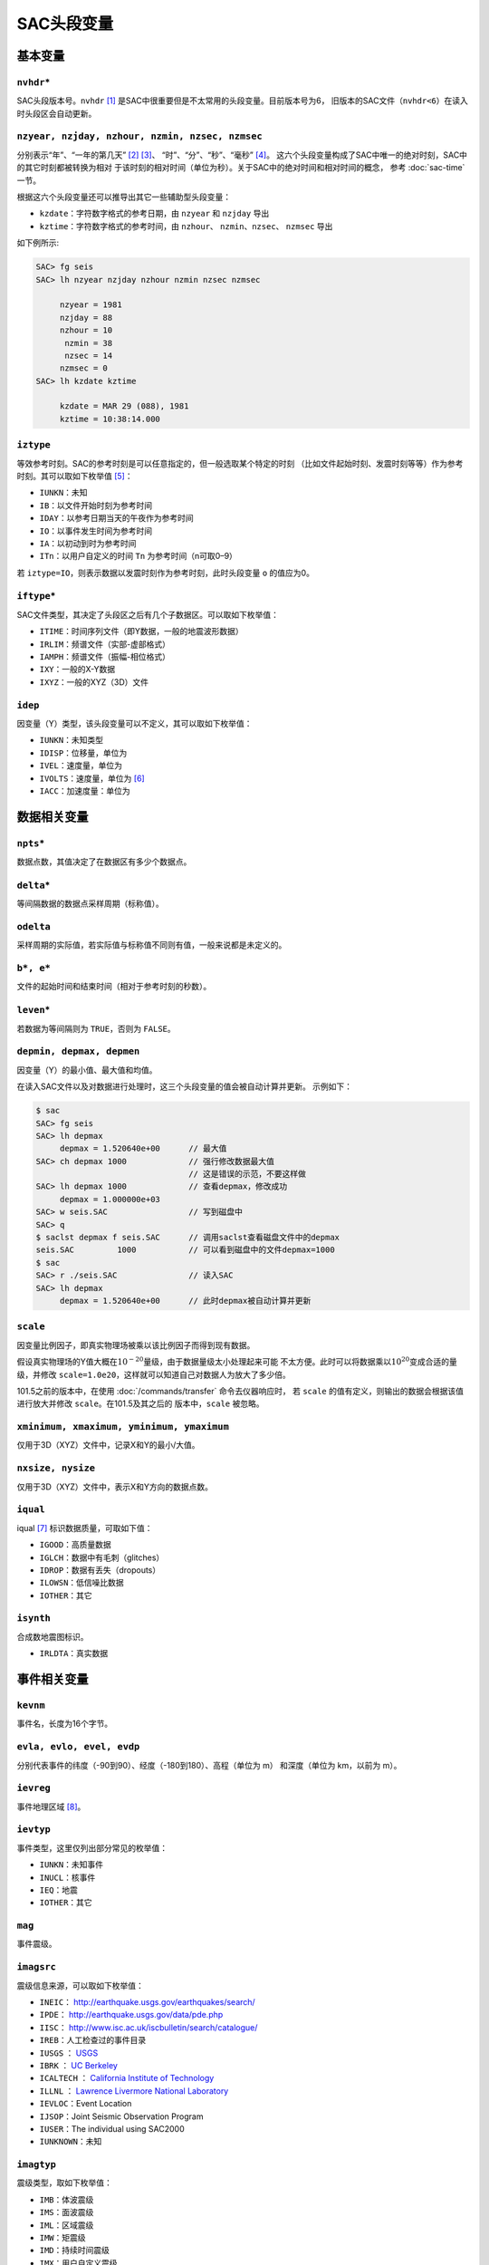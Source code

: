 .. _sec:sac-header-variables:

SAC头段变量
===========

基本变量
--------

``nvhdr``\ \*
~~~~~~~~~~~~~

SAC头段版本号。\ ``nvhdr``\  [1]_ 是SAC中很重要但是不太常用的头段变量。目前版本号为6，
旧版本的SAC文件（\ ``nvhdr<6``\ ）在读入时头段区会自动更新。

``nzyear, nzjday, nzhour, nzmin, nzsec, nzmsec``
~~~~~~~~~~~~~~~~~~~~~~~~~~~~~~~~~~~~~~~~~~~~~~~~

分别表示“年”、“一年的第几天” [2]_ [3]_、 “时”、“分”、“秒”、“毫秒” [4]_。
这六个头段变量构成了SAC中唯一的绝对时刻，SAC中的其它时刻都被转换为相对
于该时刻的相对时间（单位为秒）。关于SAC中的绝对时间和相对时间的概念，
参考 :doc:`sac-time` 一节。

根据这六个头段变量还可以推导出其它一些辅助型头段变量：

-  ``kzdate``\ ：字符数字格式的参考日期，由 ``nzyear`` 和 ``nzjday`` 导出
-  ``kztime``\ ：字符数字格式的参考时间，由 ``nzhour``\ 、 ``nzmin``\ 、\ ``nzsec``\ 、
   \ ``nzmsec`` 导出

如下例所示:

.. code:: bash

    SAC> fg seis
    SAC> lh nzyear nzjday nzhour nzmin nzsec nzmsec

         nzyear = 1981
         nzjday = 88
         nzhour = 10
          nzmin = 38
          nzsec = 14
         nzmsec = 0
    SAC> lh kzdate kztime

         kzdate = MAR 29 (088), 1981
         kztime = 10:38:14.000

``iztype``
~~~~~~~~~~

等效参考时刻。SAC的参考时刻是可以任意指定的，但一般选取某个特定的时刻
（比如文件起始时刻、发震时刻等等）作为参考时刻。其可以取如下枚举值 [5]_：

-  ``IUNKN``\ ：未知
-  ``IB``\ ：以文件开始时刻为参考时间
-  ``IDAY``\ ：以参考日期当天的午夜作为参考时间
-  ``IO``\ ：以事件发生时间为参考时间
-  ``IA``\ ：以初动到时为参考时间
-  ``ITn``\ ：以用户自定义的时间 ``Tn`` 为参考时间（n可取0–9）

若 ``iztype=IO``\ ，则表示数据以发震时刻作为参考时刻，此时头段变量 ``o``
的值应为0。

``iftype``\ \*
~~~~~~~~~~~~~~

SAC文件类型，其决定了头段区之后有几个子数据区。可以取如下枚举值：

-  ``ITIME``\ ：时间序列文件（即Y数据，一般的地震波形数据）
-  ``IRLIM``\ ：频谱文件（实部-虚部格式）
-  ``IAMPH``\ ：频谱文件（振幅-相位格式）
-  ``IXY``\ ：一般的X-Y数据
-  ``IXYZ``\ ：一般的XYZ（3D）文件

``idep``
~~~~~~~~

因变量（Y）类型，该头段变量可以不定义，其可以取如下枚举值：

-  ``IUNKN``\ ：未知类型
-  ``IDISP``\ ：位移量，单位为
-  ``IVEL``\ ：速度量，单位为
-  ``IVOLTS``\ ：速度量，单位为 [6]_
-  ``IACC``\ ：加速度量：单位为

数据相关变量
------------

``npts``\ \*
~~~~~~~~~~~~

数据点数，其值决定了在数据区有多少个数据点。

``delta``\ \*
~~~~~~~~~~~~~

等间隔数据的数据点采样周期（标称值）。

``odelta``
~~~~~~~~~~

采样周期的实际值，若实际值与标称值不同则有值，一般来说都是未定义的。

``b*, e*``
~~~~~~~~~~

文件的起始时间和结束时间（相对于参考时刻的秒数）。

``leven``\ \*
~~~~~~~~~~~~~

若数据为等间隔则为 ``TRUE``\ ，否则为 ``FALSE``\ 。

``depmin, depmax, depmen``
~~~~~~~~~~~~~~~~~~~~~~~~~~

因变量（Y）的最小值、最大值和均值。

在读入SAC文件以及对数据进行处理时，这三个头段变量的值会被自动计算并更新。
示例如下：

.. code:: bash

    $ sac
    SAC> fg seis
    SAC> lh depmax
         depmax = 1.520640e+00      // 最大值
    SAC> ch depmax 1000             // 强行修改数据最大值
                                    // 这是错误的示范，不要这样做
    SAC> lh depmax 1000             // 查看depmax，修改成功
         depmax = 1.000000e+03
    SAC> w seis.SAC                 // 写到磁盘中
    SAC> q
    $ saclst depmax f seis.SAC      // 调用saclst查看磁盘文件中的depmax
    seis.SAC         1000           // 可以看到磁盘中的文件depmax=1000
    $ sac
    SAC> r ./seis.SAC               // 读入SAC
    SAC> lh depmax
         depmax = 1.520640e+00      // 此时depmax被自动计算并更新

``scale``
~~~~~~~~~

因变量比例因子，即真实物理场被乘以该比例因子而得到现有数据。

假设真实物理场的Y值大概在\ :math:`10^{-20}`\ 量级，由于数据量级太小处理起来可能
不太方便。此时可以将数据乘以\ :math:`10^{20}`\ 变成合适的量级，并修改
``scale=1.0e20``\ ，这样就可以知道自己对数据人为放大了多少倍。

101.5之前的版本中，在使用 :doc:`/commands/transfer` 命令去仪器响应时， 若 ``scale``
的值有定义，则输出的数据会根据该值进行放大并修改 ``scale``\ 。在101.5及其之后的
版本中，\ ``scale`` 被忽略。

``xminimum, xmaximum, yminimum, ymaximum``
~~~~~~~~~~~~~~~~~~~~~~~~~~~~~~~~~~~~~~~~~~

仅用于3D（XYZ）文件中，记录X和Y的最小/大值。

``nxsize, nysize``
~~~~~~~~~~~~~~~~~~

仅用于3D（XYZ）文件中，表示X和Y方向的数据点数。

``iqual``
~~~~~~~~~

iqual [7]_ 标识数据质量，可取如下值：

-  ``IGOOD``\ ：高质量数据
-  ``IGLCH``\ ：数据中有毛刺（glitches）
-  ``IDROP``\ ：数据有丢失（dropouts）
-  ``ILOWSN``\ ：低信噪比数据
-  ``IOTHER``\ ：其它

``isynth``
~~~~~~~~~~

合成数地震图标识。

-  ``IRLDTA``\ ：真实数据

事件相关变量
------------

``kevnm``
~~~~~~~~~

事件名，长度为16个字节。

``evla, evlo, evel, evdp``
~~~~~~~~~~~~~~~~~~~~~~~~~~

分别代表事件的纬度（-90到90）、经度（-180到180）、高程（单位为 m）
和深度（单位为 km，以前为 m）。

``ievreg``
~~~~~~~~~~

事件地理区域 [8]_。

``ievtyp``
~~~~~~~~~~

事件类型，这里仅列出部分常见的枚举值：

-  ``IUNKN``\ ：未知事件
-  ``INUCL``\ ：核事件
-  ``IEQ``\ ：地震
-  ``IOTHER``\ ：其它

``mag``
~~~~~~~

事件震级。

``imagsrc``
~~~~~~~~~~~

震级信息来源，可以取如下枚举值：

-  ``INEIC``\ ： http://earthquake.usgs.gov/earthquakes/search/
-  ``IPDE``\ ： http://earthquake.usgs.gov/data/pde.php
-  ``IISC``\ ： http://www.isc.ac.uk/iscbulletin/search/catalogue/
-  ``IREB``\ ：人工检查过的事件目录
-  ``IUSGS`` ： `USGS <http://earthquake.usgs.gov>`_
-  ``IBRK`` ： `UC Berkeley <http://seismo.berkeley.edu/>`_
-  ``ICALTECH`` ： `California Institute of Technology <http://www.seismolab.caltech.edu>`_
-  ``ILLNL`` ： `Lawrence Livermore National Laboratory <http://www.llnl.gov/>`_
-  ``IEVLOC``\ ：Event Location
-  ``IJSOP``\ ：Joint Seismic Observation Program
-  ``IUSER``\ ：The individual using SAC2000
-  ``IUNKNOWN``\ ：未知

``imagtyp``
~~~~~~~~~~~

震级类型，取如下枚举值：

-  ``IMB``\ ：体波震级
-  ``IMS``\ ：面波震级
-  ``IML``\ ：区域震级
-  ``IMW``\ ：矩震级
-  ``IMD``\ ：持续时间震级
-  ``IMX``\ ：用户自定义震级

``gcarc, dist, az, baz``
~~~~~~~~~~~~~~~~~~~~~~~~

-  ``gcarc``\ ：全称Great Circle Arc，即震中到台站的大圆弧的长度，单位为度；
-  ``dist``\ ：震中到台站的距离，单位为 km；
-  ``az``\ ：方位角，震中到台站的连线与地理北向的夹角；
-  ``baz``\ ：反方位角，台站到震中的连线与地理北向的夹角。

.. figure:: /images/az-baz.*
   :alt: 震中距、方位角、反方位角示意图。
   :width: 8cm
   :align: center

   震中距、方位角、反方位角示意图。

震中距、方位角和反方位角的计算涉及到球面三角的知识，具体公式及其推导
可以参考相关代码及书籍。此处列出部分仅供参考：

-  http://www.eas.slu.edu/People/RBHerrmann/Courses/EASA462/
-  http://www.seis.sc.edu/software/distaz/
-  SAC源码 ``src/ucf/distaz.c``
-  `CPS330 <http://www.eas.slu.edu/eqc/eqccps.html>`_ 源码 ``VOLI/src/udelaz.c``

``o, ko``
~~~~~~~~~

``o`` 为事件的发生时刻相对于参考时刻的秒数。\ ``ko``\ 是绘图时 时间变量
``o`` 的标识符。

``khole``
~~~~~~~~~

若为核爆事件，则其为孔眼标识；若为其它事件，则为位置标识。

``nevid, norid, nwfid``
~~~~~~~~~~~~~~~~~~~~~~~

三者分别标识事件ID、起始时间ID和波形ID，仅用于CSS 3.0文件中。CSS 3.0
是SAC可以处理的一种数据格式，应该是当初SAC商业化的产物，目前仍保留
在SAC头段中。

台站相关变量
------------

``knetwk, kstnm``
~~~~~~~~~~~~~~~~~

地震台网名和台站名。

``istreg``
~~~~~~~~~~

台站地理区域。

``stla, stlo, stel, stdp``
~~~~~~~~~~~~~~~~~~~~~~~~~~

台站纬度（-90到90度）、经度（-180到180度）、高程（单位 m）、
相对地表的深度（单位 m）。

``cmpaz, cmpinc, kcmpnm, kstcmp``
~~~~~~~~~~~~~~~~~~~~~~~~~~~~~~~~~

一个台站至少需要三个正交的通道/分量才能完整地记录地面运动物理量。
``cmpaz`` 和 ``cmpinc`` 指定了单个通道记录的方向矢量。

下图给出了SAC所使用的NEU坐标系，需要注意的是这是
一个左手坐标系。图中蓝色箭头为通道所记录的方向矢量，若地面运动与该方向
一致，则为正，否则为负。其中，头段变量 ``cmpaz`` 表征通道的方位角，
其定义为从N向开始顺时针旋转的角度，即图中的角度\ :math:`\phi`\ ；\ ``cmpinc``
表征通道的入射角，定义为相对于U方向向下旋转的度数，即图中的角度\ :math:`\theta`\ 。

.. _figure:cmpaz-cmpinc:

.. figure:: /images/cmpaz-cmpinc.*
   :align: center
   :width: 30%
   :alt: cmpaz 和 cpminc 示意图

   cmpaz 和 cpminc 示意图

根据定义，地震仪标准通道的 ``cmpinc`` 和 ``cmpaz`` 值如下表：

.. table:: 标准地震通道的 ``cmpaz`` 和 ``cpminc``

   +------+-----------+------------+
   | 方向 | ``cmpaz`` | ``cmpinc`` |
   +======+===========+============+
   | N    | 0         | 90         |
   +------+-----------+------------+
   | E    | 90        | 90         |
   +------+-----------+------------+
   | U    | 0         | 0          |
   +------+-----------+------------+

对于非标准方向的地震通道来说，很容易根据 ``cmpinc`` 和 ``cmpaz``
的值，将其旋转到NEU坐标系或者RTZ坐标系，这些将在 :doc:`/data-process/rotate`
一节中说到。

``kcmpnm`` 用于存储分量名称。SEED格式规定通道名的三个字符中的最后
一个代表通道的分量方位，比如通道名 ``BHE`` 表示该通道为东西向。 通常
``kcmpnm`` 可以取为E、N、Z。由于很多台站的水平分量并不严格是
东西、南北方向，因而现在更倾向于用1和2代替N和E。

``kstcmp`` 为辅助型变量，表示台站分量，由 ``kstnm``\ 、\ ``cmpaz``\ 、\ ``cmpinc`` 推导得到。

``lpspol``
~~~~~~~~~~

如图 :ref:`figure:cmpaz-cmpinc` 所示，在左手坐标系下，若三通道都是正极性
则为真，否则为假。

震相相关变量
------------

``a, f, tn``
~~~~~~~~~~~~

``a`` 和 ``f`` 用于存储事件的初动时刻和结束时刻相对于参考 时刻的秒数。

``Tn``\ （n=0–9）用于存储用户自定义的时刻相对于参考时刻的秒数，
常用于存储震相到时。

``ka, kf, ktn``
~~~~~~~~~~~~~~~

``a``\ 、\ ``f`` 以及\ ``Tn`` 都有一个对应的以k开头的字符型
头段变量，称之为时间标识。时间标识用于说明对应的时间头段变量中所包含
时间的含义。

比如头段变量 ``a`` 中通常包含P波到时，则此时 ``ka`` 的值可以
设置为“P”；头段变量 ``t1`` 中包含了震相PcP的到时，则一般定义 ``kt1``
为“PcP”。

在绘图时，若时间头段变量中有值，则默认会在该时刻处绘制一条垂线，若相应
的时间标记有定义，则将时间标记的值显示在垂线附近。

``Xmarker``
~~~~~~~~~~~

震相相关的变量对可以构成一个辅助型变量。\ ``a`` 和 ``ka`` 可以
构成\ ``amarker``\ ，\ ``f`` 和 ``kf`` 可以构成 ``fmarker``\ ， ``o`` 和
``ko`` 可以构成 ``omarker``\ ，\ ``tn`` 和 ``ktn`` 可以构成
``tnmarker``\ （n=0–9）。

这些辅助型变量可以在 :doc:`/commands/listhdr` 中使用。

仪器相关变量
------------

``kinst, iinst, respn``
~~~~~~~~~~~~~~~~~~~~~~~

``kinst`` 为记录仪器的通用名称，\ ``iinst`` 为记录仪器的类型， ``respn``
为仪器相应参数。

其它变量
--------

``usern``
~~~~~~~~~

``usern``\ （n=0–9）用于存储用户自定义的浮点型数值。

``kusern``
~~~~~~~~~~

``kusern``\ （n=0–2）用于存储用户自定义的字符型值。

``lovrok``
~~~~~~~~~~

若为 ``TRUE``\ ，则磁盘里的原始数据可被覆盖；若为 ``FALSE``\ ，
则原始数据不可被覆盖。主要用于保护原始数据，一般来说很少用到，若是出于
保护原始数据的目的，应优先考虑对原始数据做备份。

``lcalda``
~~~~~~~~~~

全称为Calculate Distance and Azimuth。若为 ``TRUE``\ ，则当事件和
台站的坐标被写入或被修改时，头段变量 ``dist``\ 、\ ``gcarc``\ 、
``az``\ 、\ ``baz`` 将自动计算，否则不会被自动计算，SAC头段中
会存在信息的不兼容。

``kdatrd``
~~~~~~~~~~

数据被读入计算机的日期（一般很少使用）。

.. [1]
   星号表示该头段变量在SAC中必须 有定义值，下同。

.. [2]
   使用jday而不是“month+day” 可以少用一个头段变量。

.. [3]
   1月1日对应的 ``nzjday`` 是1而不是0。

.. [4]
   1s = 1000ms

.. [5]
   枚举型在C源码中使用 ``#define`` 宏来定义的，比如
   ``#define IO 11``\ \ ，所有可取的枚举值都以字母I开头。

.. [6]
   不解

.. [7]
   标识仅表示SAC程序内部未使用该头段变量，即变量有值
   或者无值、有何值，对于程序的运行不会产生任何影响，但用户可以在自己的程序
   中自由使用这些头段变量。下同。

.. [8]
   Flinn-Engdahl
   Regions:\ \ http://en.wikipedia.org/wiki/Flinn-Engdahl_regions
